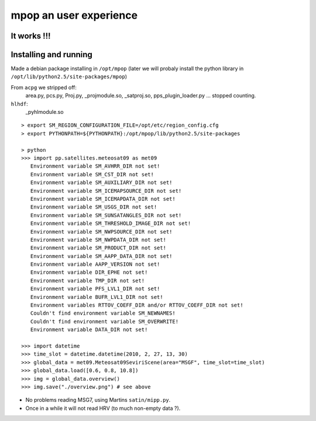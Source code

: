 =========================
 mpop an user experience
=========================

It works !!!
------------
.. image:: _static/MSG2_20100217_1330_overview.png

Installing and running
----------------------
Made a debian package installing in ``/opt/mpop`` (later we will probaly install
the python library in ``/opt/lib/python2.5/site-packages/mpop``)

From ``acpg`` we stripped off:
  area.py, pcs.py, Proj.py, _projmodule.so, _satproj.so, pps_plugin_loader.py
  ... stopped counting.

``hlhdf``:
  _pyhlmodule.so

::

  > export SM_REGION_CONFIGURATION_FILE=/opt/etc/region_config.cfg
  > export PYTHONPATH=${PYTHONPATH}:/opt/mpop/lib/python2.5/site-packages

  > python
  >>> import pp.satellites.meteosat09 as met09
     Environment variable SM_AVHRR_DIR not set!
     Environment variable SM_CST_DIR not set!
     Environment variable SM_AUXILIARY_DIR not set!
     Environment variable SM_ICEMAPSOURCE_DIR not set!
     Environment variable SM_ICEMAPDATA_DIR not set!
     Environment variable SM_USGS_DIR not set!
     Environment variable SM_SUNSATANGLES_DIR not set!
     Environment variable SM_THRESHOLD_IMAGE_DIR not set!
     Environment variable SM_NWPSOURCE_DIR not set!
     Environment variable SM_NWPDATA_DIR not set!
     Environment variable SM_PRODUCT_DIR not set!
     Environment variable SM_AAPP_DATA_DIR not set!
     Environment variable AAPP_VERSION not set!
     Environment variable DIR_EPHE not set!
     Environment variable TMP_DIR not set!
     Environment variable PFS_LVL1_DIR not set!
     Environment variable BUFR_LVL1_DIR not set!
     Environment variables RTTOV_COEFF_DIR and/or RTTOV_COEFF_DIR not set!
     Couldn't find environment variable SM_NEWNAMES!
     Couldn't find environment variable SM_OVERWRITE!
     Environment variable DATA_DIR not set!

  >>> import datetime
  >>> time_slot = datetime.datetime(2010, 2, 27, 13, 30)
  >>> global_data = met09.Meteosat09SeviriScene(area="MSGF", time_slot=time_slot)
  >>> global_data.load([0.6, 0.8, 10.8])
  >>> img = global_data.overview()
  >>> img.save("./overview.png") # see above

* No problems reading MSG7, using Martins ``satin/mipp.py``.
* Once in a while it will not read HRV (to much non-empty data ?).


